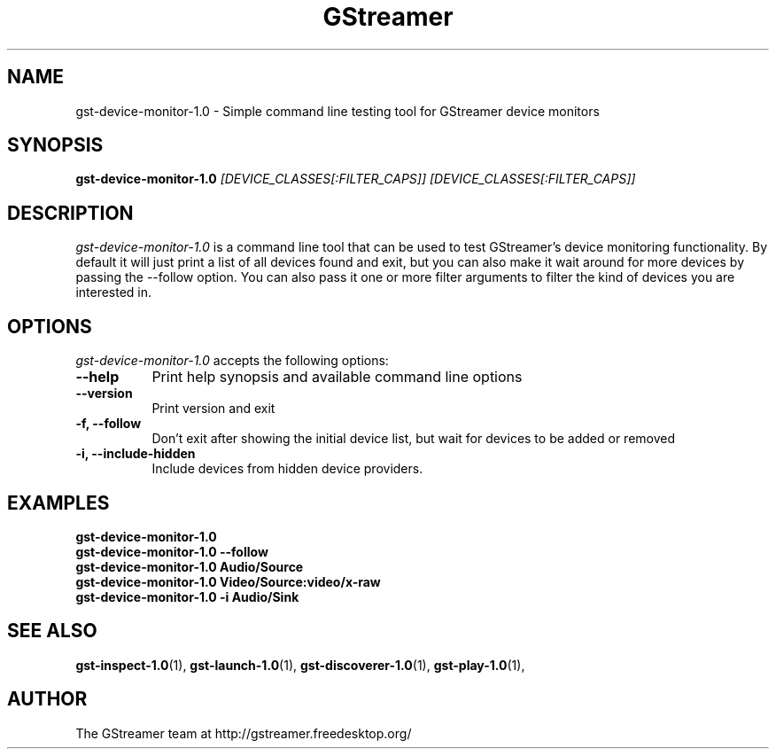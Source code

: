 .TH "GStreamer" "1" "June 2014" "" ""
.SH "NAME"
gst\-device\-monitor\-1.0 \- Simple command line testing tool for GStreamer device monitors
.SH "SYNOPSIS"
\fBgst\-device\-monitor\-1.0\fR \fI[DEVICE_CLASSES[:FILTER_CAPS]] [DEVICE_CLASSES[:FILTER_CAPS]]\fR
.SH "DESCRIPTION"
.LP
\fIgst\-device\-monitor\-1.0\fP is a command line tool that can be used to test
GStreamer's device monitoring functionality. By default it will just print a
list of all devices found and exit, but you can also make it wait around for
more devices by passing the \-\-follow option. You can also pass it one or
more filter arguments to filter the kind of devices you are interested in.

.SH "OPTIONS"
.l
\fIgst\-device\-monitor\-1.0\fP accepts the following options:
.TP 8
.B  \-\-help
Print help synopsis and available command line options
.TP 8
.B  \-\-version
Print version and exit
.TP 8
.B  \-f, \-\-follow
Don't exit after showing the initial device list, but wait for devices to be added or removed
.TP 8
.B  \-i, \-\-include\-hidden
Include devices from hidden device providers.

.SH "EXAMPLES"
.l
.B  gst\-device\-monitor\-1.0
.TP 8
.B  gst\-device\-monitor\-1.0 --follow
.TP 8
.B  gst\-device\-monitor\-1.0 Audio/Source
.TP 8
.B  gst\-device\-monitor\-1.0 Video/Source:video/x-raw
.TP 8
.B  gst-device-monitor-1.0 -i Audio/Sink

.SH "SEE ALSO"
.BR gst\-inspect\-1.0 (1),
.BR gst\-launch\-1.0 (1),
.BR gst\-discoverer\-1.0 (1),
.BR gst\-play\-1.0 (1),
.SH "AUTHOR"
The GStreamer team at http://gstreamer.freedesktop.org/
